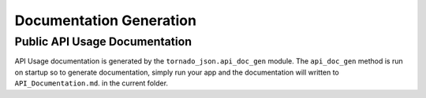 ========================
Documentation Generation
========================

Public API Usage Documentation
------------------------------

API Usage documentation is generated by the ``tornado_json.api_doc_gen``
module. The ``api_doc_gen`` method is run on startup so to generate
documentation, simply run your app and the documentation will written to
``API_Documentation.md``. in the current folder.
